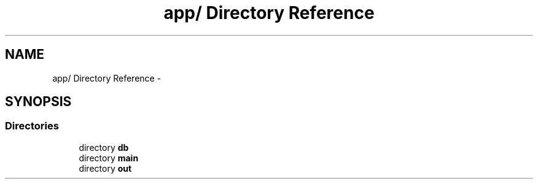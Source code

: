 .TH "app/ Directory Reference" 3 "9 Feb 2010" "Version 0.2" "WebApi" \" -*- nroff -*-
.ad l
.nh
.SH NAME
app/ Directory Reference \- 
.SH SYNOPSIS
.br
.PP
.SS "Directories"

.in +1c
.ti -1c
.RI "directory \fBdb\fP"
.br
.ti -1c
.RI "directory \fBmain\fP"
.br
.ti -1c
.RI "directory \fBout\fP"
.br
.in -1c
